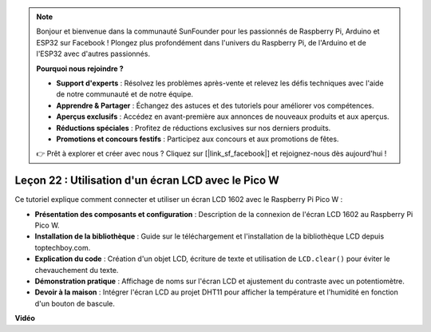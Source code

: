.. note::

    Bonjour et bienvenue dans la communauté SunFounder pour les passionnés de Raspberry Pi, Arduino et ESP32 sur Facebook ! Plongez plus profondément dans l'univers du Raspberry Pi, de l'Arduino et de l'ESP32 avec d'autres passionnés.

    **Pourquoi nous rejoindre ?**

    - **Support d'experts** : Résolvez les problèmes après-vente et relevez les défis techniques avec l'aide de notre communauté et de notre équipe.
    - **Apprendre & Partager** : Échangez des astuces et des tutoriels pour améliorer vos compétences.
    - **Aperçus exclusifs** : Accédez en avant-première aux annonces de nouveaux produits et aux aperçus.
    - **Réductions spéciales** : Profitez de réductions exclusives sur nos derniers produits.
    - **Promotions et concours festifs** : Participez aux concours et aux promotions de fêtes.

    👉 Prêt à explorer et créer avec nous ? Cliquez sur [|link_sf_facebook|] et rejoignez-nous dès aujourd'hui !

Leçon 22 : Utilisation d'un écran LCD avec le Pico W
=============================================================================

Ce tutoriel explique comment connecter et utiliser un écran LCD 1602 avec le Raspberry Pi Pico W :

* **Présentation des composants et configuration** : Description de la connexion de l'écran LCD 1602 au Raspberry Pi Pico W.
* **Installation de la bibliothèque** : Guide sur le téléchargement et l'installation de la bibliothèque LCD depuis toptechboy.com.
* **Explication du code** : Création d'un objet LCD, écriture de texte et utilisation de ``LCD.clear()`` pour éviter le chevauchement du texte.
* **Démonstration pratique** : Affichage de noms sur l'écran LCD et ajustement du contraste avec un potentiomètre.
* **Devoir à la maison** : Intégrer l'écran LCD au projet DHT11 pour afficher la température et l'humidité en fonction d'un bouton de bascule.

**Vidéo**

.. raw:: html

    <iframe width="700" height="500" src="https://www.youtube.com/embed/liwMc01LOIA?si=ZRpzb2YskRgxd3Kn" title="YouTube video player" frameborder="0" allow="accelerometer; autoplay; clipboard-write; encrypted-media; gyroscope; picture-in-picture; web-share" allowfullscreen></iframe>

